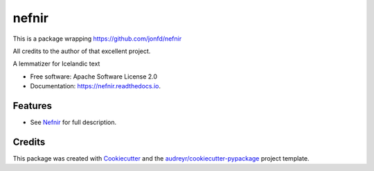 ======
nefnir
======

This is a package wrapping https://github.com/jonfd/nefnir 

All credits to the author of that excellent project. 

.. image:: https://img.shields.io/pypi/v/nefnir.svg
        :target: https://pypi.python.org/pypi/nefnir

.. image:: https://img.shields.io/travis/sverrirab/nefnir.svg
        :target: https://travis-ci.org/sverrirab/nefnir

.. image:: https://readthedocs.org/projects/nefnir/badge/?version=latest
        :target: https://nefnir.readthedocs.io/en/latest/?badge=latest
        :alt: Documentation Status




A lemmatizer for Icelandic text


* Free software: Apache Software License 2.0
* Documentation: https://nefnir.readthedocs.io.


Features
--------

* See Nefnir_ for full description.


Credits
-------

This package was created with Cookiecutter_ and the `audreyr/cookiecutter-pypackage`_ project template.

.. _Nefnir: https://github.com/jonfd/nefnir
.. _Cookiecutter: https://github.com/audreyr/cookiecutter
.. _`audreyr/cookiecutter-pypackage`: https://github.com/audreyr/cookiecutter-pypackage
